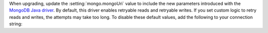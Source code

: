 When upgrading, update the :setting:`mongo.mongoUri` value to include the
new parameters introduced with the `MongoDB Java driver
<https://mongodb.github.io/mongo-java-driver/3.11/upgrading/>`__. By
default, this driver enables retryable reads and retryable writes. If you
set custom logic to retry reads and writes, the attempts may take too long.
To disable these default values, add the following to your connection string:

.. example::

   mongodb://SERVER:PORT/?maxPoolSize=150&retryWrites=false&retryReads=false

